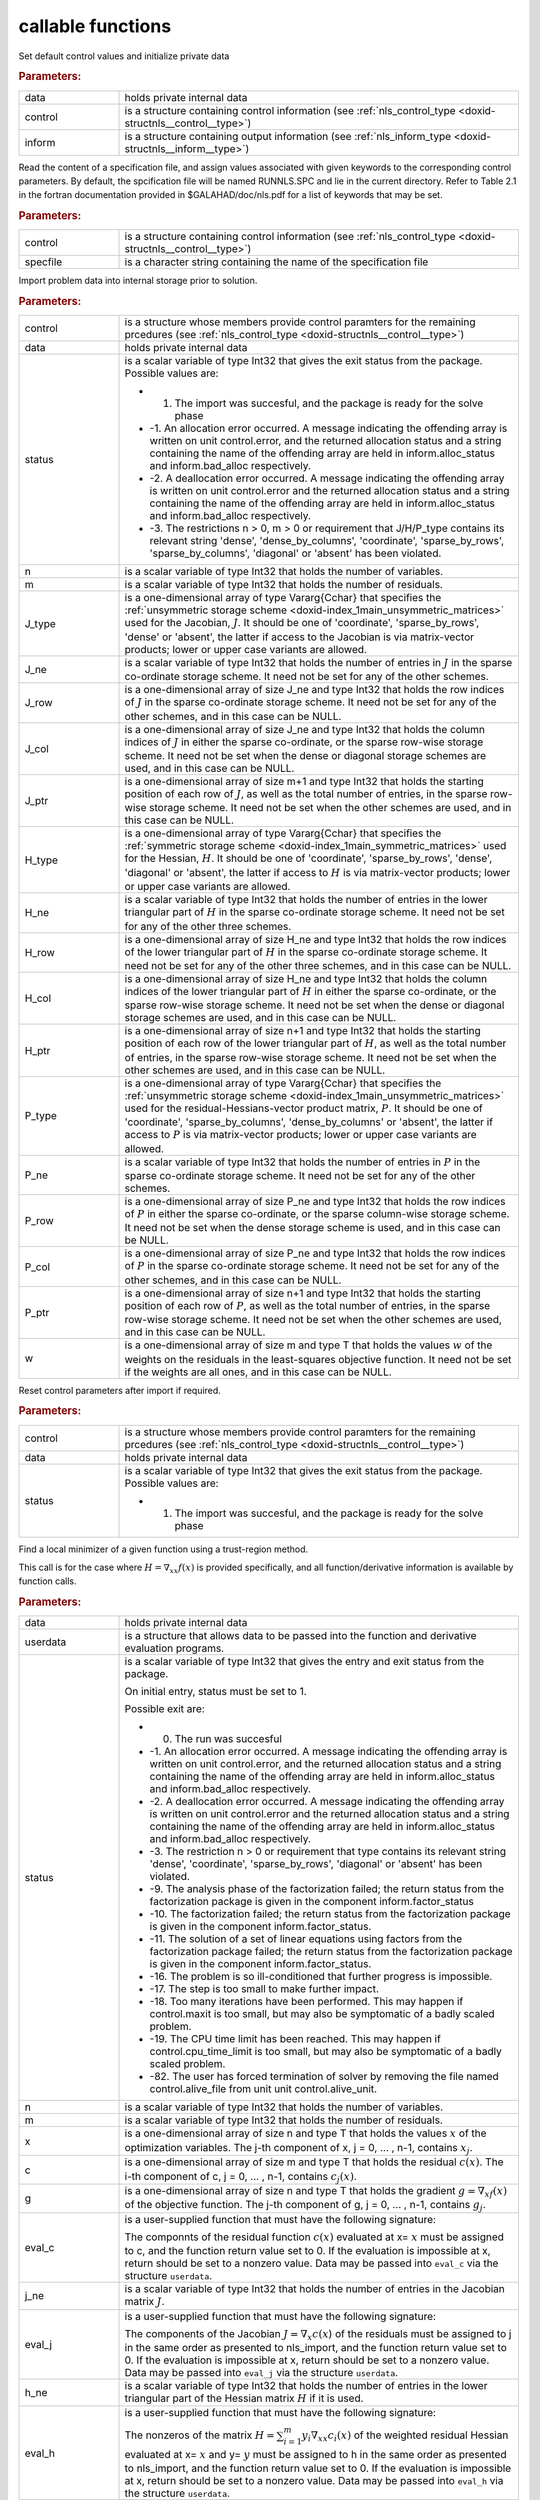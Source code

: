 .. _global:

callable functions
------------------

.. index:: pair: function; nls_initialize
.. _doxid-galahad__nls_8h_1aa344bb15b74ab3b3ee6afb2de072b19f:

.. ref-code-block:: julia
	:class: doxyrest-title-code-block

        function nls_initialize(data, control, inform)

Set default control values and initialize private data

.. rubric:: Parameters:

.. list-table::
	:widths: 20 80

	*
		- data

		- holds private internal data

	*
		- control

		- is a structure containing control information (see :ref:`nls_control_type <doxid-structnls__control__type>`)

	*
		- inform

		- is a structure containing output information (see :ref:`nls_inform_type <doxid-structnls__inform__type>`)

.. index:: pair: function; nls_read_specfile
.. _doxid-galahad__nls_8h_1adf9db7eff2fce137ae2abd2e013c47b3:

.. ref-code-block:: julia
	:class: doxyrest-title-code-block

        function nls_read_specfile(control, specfile)

Read the content of a specification file, and assign values associated with given keywords to the corresponding control parameters. By default, the spcification file will be named RUNNLS.SPC and lie in the current directory. Refer to Table 2.1 in the fortran documentation provided in $GALAHAD/doc/nls.pdf for a list of keywords that may be set.

.. rubric:: Parameters:

.. list-table::
	:widths: 20 80

	*
		- control

		- is a structure containing control information (see :ref:`nls_control_type <doxid-structnls__control__type>`)

	*
		- specfile

		- is a character string containing the name of the specification file

.. index:: pair: function; nls_import
.. _doxid-galahad__nls_8h_1a3f0eb83fd31ee4108156f2e84176389d:

.. ref-code-block:: julia
	:class: doxyrest-title-code-block

        function nls_import(control, data, status, n, m, 
                            J_type, J_ne, J_row, J_col, J_ptr, 
                            H_type, H_ne, H_row, H_col, H_ptr, 
                            P_type, P_ne, P_row, P_col, P_ptr, w)

Import problem data into internal storage prior to solution.

.. rubric:: Parameters:

.. list-table::
	:widths: 20 80

	*
		- control

		- is a structure whose members provide control paramters for the remaining prcedures (see :ref:`nls_control_type <doxid-structnls__control__type>`)

	*
		- data

		- holds private internal data

	*
		- status

		-
		  is a scalar variable of type Int32 that gives the exit status from the package. Possible values are:

		  * 1. The import was succesful, and the package is ready for the solve phase

		  * -1. An allocation error occurred. A message indicating the offending array is written on unit control.error, and the returned allocation status and a string containing the name of the offending array are held in inform.alloc_status and inform.bad_alloc respectively.

		  * -2. A deallocation error occurred. A message indicating the offending array is written on unit control.error and the returned allocation status and a string containing the name of the offending array are held in inform.alloc_status and inform.bad_alloc respectively.

		  * -3. The restrictions n > 0, m > 0 or requirement that J/H/P_type contains its relevant string 'dense', 'dense_by_columns', 'coordinate', 'sparse_by_rows', 'sparse_by_columns', 'diagonal' or 'absent' has been violated.

	*
		- n

		- is a scalar variable of type Int32 that holds the number of variables.

	*
		- m

		- is a scalar variable of type Int32 that holds the number of residuals.

	*
		- J_type

		- is a one-dimensional array of type Vararg{Cchar} that specifies the :ref:`unsymmetric storage scheme <doxid-index_1main_unsymmetric_matrices>` used for the Jacobian, :math:`J`. It should be one of 'coordinate', 'sparse_by_rows', 'dense' or 'absent', the latter if access to the Jacobian is via matrix-vector products; lower or upper case variants are allowed.

	*
		- J_ne

		- is a scalar variable of type Int32 that holds the number of entries in :math:`J` in the sparse co-ordinate storage scheme. It need not be set for any of the other schemes.

	*
		- J_row

		- is a one-dimensional array of size J_ne and type Int32 that holds the row indices of :math:`J` in the sparse co-ordinate storage scheme. It need not be set for any of the other schemes, and in this case can be NULL.

	*
		- J_col

		- is a one-dimensional array of size J_ne and type Int32 that holds the column indices of :math:`J` in either the sparse co-ordinate, or the sparse row-wise storage scheme. It need not be set when the dense or diagonal storage schemes are used, and in this case can be NULL.

	*
		- J_ptr

		- is a one-dimensional array of size m+1 and type Int32 that holds the starting position of each row of :math:`J`, as well as the total number of entries, in the sparse row-wise storage scheme. It need not be set when the other schemes are used, and in this case can be NULL.

	*
		- H_type

		- is a one-dimensional array of type Vararg{Cchar} that specifies the :ref:`symmetric storage scheme <doxid-index_1main_symmetric_matrices>` used for the Hessian, :math:`H`. It should be one of 'coordinate', 'sparse_by_rows', 'dense', 'diagonal' or 'absent', the latter if access to :math:`H` is via matrix-vector products; lower or upper case variants are allowed.

	*
		- H_ne

		- is a scalar variable of type Int32 that holds the number of entries in the lower triangular part of :math:`H` in the sparse co-ordinate storage scheme. It need not be set for any of the other three schemes.

	*
		- H_row

		- is a one-dimensional array of size H_ne and type Int32 that holds the row indices of the lower triangular part of :math:`H` in the sparse co-ordinate storage scheme. It need not be set for any of the other three schemes, and in this case can be NULL.

	*
		- H_col

		- is a one-dimensional array of size H_ne and type Int32 that holds the column indices of the lower triangular part of :math:`H` in either the sparse co-ordinate, or the sparse row-wise storage scheme. It need not be set when the dense or diagonal storage schemes are used, and in this case can be NULL.

	*
		- H_ptr

		- is a one-dimensional array of size n+1 and type Int32 that holds the starting position of each row of the lower triangular part of :math:`H`, as well as the total number of entries, in the sparse row-wise storage scheme. It need not be set when the other schemes are used, and in this case can be NULL.

	*
		- P_type

		- is a one-dimensional array of type Vararg{Cchar} that specifies the :ref:`unsymmetric storage scheme <doxid-index_1main_unsymmetric_matrices>` used for the residual-Hessians-vector product matrix, :math:`P`. It should be one of 'coordinate', 'sparse_by_columns', 'dense_by_columns' or 'absent', the latter if access to :math:`P` is via matrix-vector products; lower or upper case variants are allowed.

	*
		- P_ne

		- is a scalar variable of type Int32 that holds the number of entries in :math:`P` in the sparse co-ordinate storage scheme. It need not be set for any of the other schemes.

	*
		- P_row

		- is a one-dimensional array of size P_ne and type Int32 that holds the row indices of :math:`P` in either the sparse co-ordinate, or the sparse column-wise storage scheme. It need not be set when the dense storage scheme is used, and in this case can be NULL.

	*
		- P_col

		- is a one-dimensional array of size P_ne and type Int32 that holds the row indices of :math:`P` in the sparse co-ordinate storage scheme. It need not be set for any of the other schemes, and in this case can be NULL.

	*
		- P_ptr

		- is a one-dimensional array of size n+1 and type Int32 that holds the starting position of each row of :math:`P`, as well as the total number of entries, in the sparse row-wise storage scheme. It need not be set when the other schemes are used, and in this case can be NULL.

	*
		- w

		- is a one-dimensional array of size m and type T that holds the values :math:`w` of the weights on the residuals in the least-squares objective function. It need not be set if the weights are all ones, and in this case can be NULL.

.. index:: pair: function; nls_reset_control
.. _doxid-galahad__nls_8h_1a07f0857c9923ad0f92d51ed00833afda:

.. ref-code-block:: julia
	:class: doxyrest-title-code-block

        function nls_reset_control(control, data, status)

Reset control parameters after import if required.

.. rubric:: Parameters:

.. list-table::
	:widths: 20 80

	*
		- control

		- is a structure whose members provide control paramters for the remaining prcedures (see :ref:`nls_control_type <doxid-structnls__control__type>`)

	*
		- data

		- holds private internal data

	*
		- status

		-
		  is a scalar variable of type Int32 that gives the exit status from the package. Possible values are:

		  * 1. The import was succesful, and the package is ready for the solve phase

.. index:: pair: function; nls_solve_with_mat
.. _doxid-galahad__nls_8h_1ae923c2e6afabb3563fe0998d45b715c4:

.. ref-code-block:: julia
	:class: doxyrest-title-code-block

        function nls_solve_with_mat(data, userdata, status, n, m, x, c, g, 
                                    eval_c, j_ne, eval_j, h_ne, eval_h, 
                                    p_ne, eval_hprods)

Find a local minimizer of a given function using a trust-region method.

This call is for the case where :math:`H = \nabla_{xx}f(x)` is provided specifically, and all function/derivative information is available by function calls.

.. rubric:: Parameters:

.. list-table::
	:widths: 20 80

	*
		- data

		- holds private internal data

	*
		- userdata

		- is a structure that allows data to be passed into the function and derivative evaluation programs.

	*
		- status

		-
		  is a scalar variable of type Int32 that gives the entry and exit status from the package.

		  On initial entry, status must be set to 1.

		  Possible exit are:

		  * 0. The run was succesful



		  * -1. An allocation error occurred. A message indicating the offending array is written on unit control.error, and the returned allocation status and a string containing the name of the offending array are held in inform.alloc_status and inform.bad_alloc respectively.

		  * -2. A deallocation error occurred. A message indicating the offending array is written on unit control.error and the returned allocation status and a string containing the name of the offending array are held in inform.alloc_status and inform.bad_alloc respectively.

		  * -3. The restriction n > 0 or requirement that type contains its relevant string 'dense', 'coordinate', 'sparse_by_rows', 'diagonal' or 'absent' has been violated.

		  * -9. The analysis phase of the factorization failed; the return status from the factorization package is given in the component inform.factor_status

		  * -10. The factorization failed; the return status from the factorization package is given in the component inform.factor_status.

		  * -11. The solution of a set of linear equations using factors from the factorization package failed; the return status from the factorization package is given in the component inform.factor_status.

		  * -16. The problem is so ill-conditioned that further progress is impossible.

		  * -17. The step is too small to make further impact.

		  * -18. Too many iterations have been performed. This may happen if control.maxit is too small, but may also be symptomatic of a badly scaled problem.

		  * -19. The CPU time limit has been reached. This may happen if control.cpu_time_limit is too small, but may also be symptomatic of a badly scaled problem.

		  * -82. The user has forced termination of solver by removing the file named control.alive_file from unit unit control.alive_unit.

	*
		- n

		- is a scalar variable of type Int32 that holds the number of variables.

	*
		- m

		- is a scalar variable of type Int32 that holds the number of residuals.

	*
		- x

		- is a one-dimensional array of size n and type T that holds the values :math:`x` of the optimization variables. The j-th component of x, j = 0, ... , n-1, contains :math:`x_j`.

	*
		- c

		- is a one-dimensional array of size m and type T that holds the residual :math:`c(x)`. The i-th component of c, j = 0, ... , n-1, contains :math:`c_j(x)`.

	*
		- g

		- is a one-dimensional array of size n and type T that holds the gradient :math:`g = \nabla_xf(x)` of the objective function. The j-th component of g, j = 0, ... , n-1, contains :math:`g_j`.

	*
		- eval_c

		-
		  is a user-supplied function that must have the following signature:

		  .. ref-code-block:: julia

		  	Int32 eval_c( int n, const double x[], double c[], const void *userdata )

		  The componnts of the residual function :math:`c(x)` evaluated at x= :math:`x` must be assigned to c, and the function return value set to 0. If the evaluation is impossible at x, return should be set to a nonzero value. Data may be passed into ``eval_c`` via the structure ``userdata``.

	*
		- j_ne

		- is a scalar variable of type Int32 that holds the number of entries in the Jacobian matrix :math:`J`.

	*
		- eval_j

		-
		  is a user-supplied function that must have the following signature:

		  .. ref-code-block:: julia

		  	Int32 eval_j( int n, int m, int jne, const double x[], double j[],
		  	            const void *userdata )

		  The components of the Jacobian :math:`J = \nabla_x c(x`) of the residuals must be assigned to j in the same order as presented to nls_import, and the function return value set to 0. If the evaluation is impossible at x, return should be set to a nonzero value. Data may be passed into ``eval_j`` via the structure ``userdata``.

	*
		- h_ne

		- is a scalar variable of type Int32 that holds the number of entries in the lower triangular part of the Hessian matrix :math:`H` if it is used.

	*
		- eval_h

		-
		  is a user-supplied function that must have the following signature:

		  .. ref-code-block:: julia

		  	Int32 eval_h( int n, int m, int hne, const double x[], const double y[],
		  	            double h[], const void *userdata )

		  The nonzeros of the matrix :math:`H = \sum_{i=1}^m y_i \nabla_{xx}c_i(x)` of the weighted residual Hessian evaluated at x= :math:`x` and y= :math:`y` must be assigned to h in the same order as presented to nls_import, and the function return value set to 0. If the evaluation is impossible at x, return should be set to a nonzero value. Data may be passed into ``eval_h`` via the structure ``userdata``.

	*
		- p_ne

		- is a scalar variable of type Int32 that holds the number of entries in the residual-Hessians-vector product matrix :math:`P` if it is used.

	*
		- eval_hprods

		-
		  is an optional user-supplied function that may be NULL. If non-NULL, it must have the following signature:

		  .. ref-code-block:: julia

		  	Int32 eval_hprods( int n, int m, int pne, const double x[],
		  	                    const double v[], double p[], bool got_h,
		  	                    const void *userdata ) );

		  The entries of the matrix :math:`P`, whose i-th column is the product :math:`\nabla_{xx}c_i(x) v` between :math:`\nabla_{xx}c_i(x)`, the Hessian of the i-th component of the residual :math:`c(x)` at x= :math:`x`, and v= :math:`v` must be returned in p and the function return value set to 0. If the evaluation is impossible at x, return should be set to a nonzero value. Data may be passed into ``eval_hprods`` via the structure ``userdata``.

.. index:: pair: function; nls_solve_without_mat
.. _doxid-galahad__nls_8h_1a692ecbfaa428584e60aa4c33d7278a64:

.. ref-code-block:: julia
	:class: doxyrest-title-code-block

        function nls_solve_without_mat(data, userdata, status, n, m, x, c, g, 
                                       eval_c, eval_jprod, eval_hprod, 
                                       p_ne, eval_hprods)

Find a local minimizer of a given function using a trust-region method.

This call is for the case where access to :math:`H = \nabla_{xx}f(x)` is provided by Hessian-vector products, and all function/derivative information is available by function calls.



.. rubric:: Parameters:

.. list-table::
	:widths: 20 80

	*
		- data

		- holds private internal data

	*
		- userdata

		- is a structure that allows data to be passed into the function and derivative evaluation programs.

	*
		- status

		-
		  is a scalar variable of type Int32 that gives the entry and exit status from the package.

		  On initial entry, status must be set to 1.

		  Possible exit are:

		  * 0. The run was succesful



		  * -1. An allocation error occurred. A message indicating the offending array is written on unit control.error, and the returned allocation status and a string containing the name of the offending array are held in inform.alloc_status and inform.bad_alloc respectively.

		  * -2. A deallocation error occurred. A message indicating the offending array is written on unit control.error and the returned allocation status and a string containing the name of the offending array are held in inform.alloc_status and inform.bad_alloc respectively.

		  * -3. The restriction n > 0 or requirement that type contains its relevant string 'dense', 'coordinate', 'sparse_by_rows', 'diagonal' or 'absent' has been violated.

		  * -9. The analysis phase of the factorization failed; the return status from the factorization package is given in the component inform.factor_status

		  * -10. The factorization failed; the return status from the factorization package is given in the component inform.factor_status.

		  * -11. The solution of a set of linear equations using factors from the factorization package failed; the return status from the factorization package is given in the component inform.factor_status.

		  * -16. The problem is so ill-conditioned that further progress is impossible.

		  * -17. The step is too small to make further impact.

		  * -18. Too many iterations have been performed. This may happen if control.maxit is too small, but may also be symptomatic of a badly scaled problem.

		  * -19. The CPU time limit has been reached. This may happen if control.cpu_time_limit is too small, but may also be symptomatic of a badly scaled problem.

		  * -82. The user has forced termination of solver by removing the file named control.alive_file from unit unit control.alive_unit.

	*
		- n

		- is a scalar variable of type Int32 that holds the number of variables

	*
		- m

		- is a scalar variable of type Int32 that holds the number of residuals.

	*
		- x

		- is a one-dimensional array of size n and type T that holds the values :math:`x` of the optimization variables. The j-th component of x, j = 0, ... , n-1, contains :math:`x_j`.

	*
		- c

		- is a one-dimensional array of size m and type T that holds the residual :math:`c(x)`. The i-th component of c, j = 0, ... , n-1, contains :math:`c_j(x)`.

	*
		- g

		- is a one-dimensional array of size n and type T that holds the gradient :math:`g = \nabla_xf(x)` of the objective function. The j-th component of g, j = 0, ... , n-1, contains :math:`g_j`.

	*
		- eval_c

		-
		  is a user-supplied function that must have the following signature:

		  .. ref-code-block:: julia

		  	Int32 eval_c( int n, const double x[], double c[], const void *userdata )

		  The componnts of the residual function :math:`c(x)` evaluated at x= :math:`x` must be assigned to c, and the function return value set to 0. If the evaluation is impossible at x, return should be set to a nonzero value. Data may be passed into ``eval_c`` via the structure ``userdata``.

	*
		- eval_jprod

		-
		  is a user-supplied function that must have the following signature:

		  .. ref-code-block:: julia

		  	Int32 eval_jprod( int n, int m, const double x[], bool transpose,
		  	                double u[], const double v[], bool got_j,
		  	                const void *userdata )

		  The sum :math:`u + \nabla_{x}c_(x) v` (if tranpose is false) or The sum :math:`u + (\nabla_{x}c_(x))^T v` (if tranpose is true) bewteen the product of the Jacobian :math:`\nabla_{x}c_(x)` or its tranpose with the vector v= :math:`v` and the vector $ :math:`u` must be returned in u, and the function return value set to 0. If the evaluation is impossible at x, return should be set to a nonzero value. Data may be passed into ``eval_jprod`` via the structure ``userdata``.

	*
		- eval_hprod

		-
		  is a user-supplied function that must have the following signature:

		  .. ref-code-block:: julia

		  	Int32 eval_hprod( int n, int m, const double x[], const double y[],
		  	                double u[], const double v[], bool got_h,
		  	                const void *userdata )

		  The sum :math:`u + \sum_{i=1}^m y_i \nabla_{xx}c_i(x) v` of the product of the weighted residual Hessian :math:`H = \sum_{i=1}^m y_i \nabla_{xx}c_i(x)` evaluated at x= :math:`x` and y= :math:`y` with the vector v= :math:`v` and the vector $ :math:`u` must be returned in u, and the function return value set to 0. If the evaluation is impossible at x, return should be set to a nonzero value. The Hessians have already been evaluated or used at x if got_h is true. Data may be passed into ``eval_hprod`` via the structure ``userdata``.

	*
		- p_ne

		- is a scalar variable of type Int32 that holds the number of entries in the residual-Hessians-vector product matrix :math:`P` if it is used.

	*
		- eval_hprods

		-
		  is an optional user-supplied function that may be NULL. If non-NULL, it must have the following signature:

		  .. ref-code-block:: julia

		  	Int32 eval_hprods( int n, int m, int p_ne, const double x[],
		  	                 const double v[], double pval[], bool got_h,
		  	                 const void *userdata )

		  The entries of the matrix :math:`P`, whose i-th column is the product :math:`\nabla_{xx}c_i(x) v` between :math:`\nabla_{xx}c_i(x)`, the Hessian of the i-th component of the residual :math:`c(x)` at x= :math:`x`, and v= :math:`v` must be returned in pval and the function return value set to 0. If the evaluation is impossible at x, return should be set to a nonzero value. Data may be passed into ``eval_hprods`` via the structure ``userdata``.

.. index:: pair: function; nls_solve_reverse_with_mat
.. _doxid-galahad__nls_8h_1a9ad89605640c53c33ddd5894b5e3edd1:

.. ref-code-block:: julia
	:class: doxyrest-title-code-block

        function nls_solve_reverse_with_mat(data, status, eval_status, 
                                            n, m, x, c, g, j_ne, J_val,
                                            y, h_ne, H_val, v, p_ne, P_val)

Find a local minimizer of a given function using a trust-region method.

This call is for the case where :math:`H = \nabla_{xx}f(x)` is provided specifically, but function/derivative information is only available by returning to the calling procedure

.. rubric:: Parameters:

.. list-table::
	:widths: 20 80

	*
		- data

		- holds private internal data

	*
		- status

		-
		  is a scalar variable of type Int32 that gives the entry and exit status from the package.

		  On initial entry, status must be set to 1.

		  Possible exit are:

		  * 0. The run was succesful



		  * -1. An allocation error occurred. A message indicating the offending array is written on unit control.error, and the returned allocation status and a string containing the name of the offending array are held in inform.alloc_status and inform.bad_alloc respectively.

		  * -2. A deallocation error occurred. A message indicating the offending array is written on unit control.error and the returned allocation status and a string containing the name of the offending array are held in inform.alloc_status and inform.bad_alloc respectively.

		  * -3. The restriction n > 0 or requirement that type contains its relevant string 'dense', 'coordinate', 'sparse_by_rows', 'diagonal' or 'absent' has been violated.

		  * -9. The analysis phase of the factorization failed; the return status from the factorization package is given in the component inform.factor_status

		  * -10. The factorization failed; the return status from the factorization package is given in the component inform.factor_status.

		  * -11. The solution of a set of linear equations using factors from the factorization package failed; the return status from the factorization package is given in the component inform.factor_status.

		  * -16. The problem is so ill-conditioned that further progress is impossible.

		  * -17. The step is too small to make further impact.

		  * -18. Too many iterations have been performed. This may happen if control.maxit is too small, but may also be symptomatic of a badly scaled problem.

		  * -19. The CPU time limit has been reached. This may happen if control.cpu_time_limit is too small, but may also be symptomatic of a badly scaled problem.

		  * -82. The user has forced termination of solver by removing the file named control.alive_file from unit unit control.alive_unit.



		  * 2. The user should compute the vector of residuals :math:`c(x)` at the point :math:`x` indicated in x and then re-enter the function. The required value should be set in c, and eval_status should be set to 0. If the user is unable to evaluate :math:`c(x)` for instance, if the function is undefined at :math:`x` the user need not set c, but should then set eval_status to a non-zero value.



		  * 3. The user should compute the Jacobian of the vector of residual functions, :math:`\nabla_x c(x)`, at the point :math:`x` indicated in x and then re-enter the function. The l-th component of the Jacobian stored according to the scheme specified for the remainder of :math:`J` in the earlier call to nls_import should be set in J_val[l], for l = 0, ..., J_ne-1 and eval_status should be set to 0. If the user is unable to evaluate a component of :math:`J` for instance, if a component of the matrix is undefined at :math:`x` the user need not set J_val, but should then set eval_status to a non-zero value.

		  * 4. The user should compute the matrix :math:`H = \sum_{i=1}^m v_i \nabla_{xx}c_i(x)` of weighted residual Hessian evaluated at x= :math:`x` and v= :math:`v` and then re-enter the function. The l-th component of the matrix stored according to the scheme specified for the remainder of :math:`H` in the earlier call to nls_import should be set in H_val[l], for l = 0, ..., H_ne-1 and eval_status should be set to 0. If the user is unable to evaluate a component of :math:`H` for instance, if a component of the matrix is undefined at :math:`x` the user need not set H_val, but should then set eval_status to a non-zero value. **Note** that this return will not happen if the Gauss-Newton model is selected.

		  * 7. The user should compute the entries of the matrix :math:`P`, whose i-th column is the product :math:`\nabla_{xx}c_i(x) v` between :math:`\nabla_{xx}c_i(x)`, the Hessian of the i-th component of the residual :math:`c(x)` at x= :math:`x`, and v= :math:`v` and then re-enter the function. The l-th component of the matrix stored according to the scheme specified for the remainder of :math:`P` in the earlier call to nls_import should be set in P_val[l], for l = 0, ..., P_ne-1 and eval_status should be set to 0. If the user is unable to evaluate a component of :math:`P` for instance, if a component of the matrix is undefined at :math:`x` the user need not set P_val, but should then set eval_status to a non-zero value. **Note** that this return will not happen if either the Gauss-Newton or Newton models is selected.

	*
		- eval_status

		- is a scalar variable of type Int32 that is used to indicate if objective function/gradient/Hessian values can be provided (see above)

	*
		- n

		- is a scalar variable of type Int32 that holds the number of variables

	*
		- m

		- is a scalar variable of type Int32 that holds the number of residuals.

	*
		- x

		- is a one-dimensional array of size n and type T that holds the values :math:`x` of the optimization variables. The j-th component of x, j = 0, ... , n-1, contains :math:`x_j`.

	*
		- c

		- is a one-dimensional array of size m and type T that holds the residual :math:`c(x)`. The i-th component of c, j = 0, ... , n-1, contains :math:`c_j(x)`. See status = 2, above, for more details.

	*
		- g

		- is a one-dimensional array of size n and type T that holds the gradient :math:`g = \nabla_xf(x)` of the objective function. The j-th component of g, j = 0, ... , n-1, contains :math:`g_j`.

	*
		- j_ne

		- is a scalar variable of type Int32 that holds the number of entries in the Jacobian matrix :math:`J`.

	*
		- J_val

		- is a one-dimensional array of size j_ne and type T that holds the values of the entries of the Jacobian matrix :math:`J` in any of the available storage schemes. See status = 3, above, for more details.

	*
		- y

		- is a one-dimensional array of size m and type T that is used for reverse communication. See status = 4 above for more details.

	*
		- h_ne

		- is a scalar variable of type Int32 that holds the number of entries in the lower triangular part of the Hessian matrix :math:`H`.

	*
		- H_val

		- is a one-dimensional array of size h_ne and type T that holds the values of the entries of the lower triangular part of the Hessian matrix :math:`H` in any of the available storage schemes. See status = 4, above, for more details.

	*
		- v

		- is a one-dimensional array of size n and type T that is used for reverse communication. See status = 7, above, for more details.

	*
		- p_ne

		- is a scalar variable of type Int32 that holds the number of entries in the residual-Hessians-vector product matrix, :math:`P`.

	*
		- P_val

		- is a one-dimensional array of size p_ne and type T that holds the values of the entries of the residual-Hessians-vector product matrix, :math:`P`. See status = 7, above, for more details.

.. index:: pair: function; nls_solve_reverse_without_mat
.. _doxid-galahad__nls_8h_1a6dddd928c19adec0abf76bdb2d75da17:

.. ref-code-block:: julia
	:class: doxyrest-title-code-block

        function nls_solve_reverse_without_mat(data, status, eval_status, 
                                               n, m, x, c, g, transpose,
                                               u, v, y, p_ne, P_val)
Find a local minimizer of a given function using a trust-region method.

This call is for the case where access to :math:`H = \nabla_{xx}f(x)` is provided by Hessian-vector products, but function/derivative information is only available by returning to the calling procedure.

.. rubric:: Parameters:

.. list-table::
	:widths: 20 80

	*
		- data

		- holds private internal data

	*
		- status

		-
		  is a scalar variable of type Int32 that gives the entry and exit status from the package.

		  On initial entry, status must be set to 1.

		  Possible exit are:

		  * 0. The run was succesful



		  * -1. An allocation error occurred. A message indicating the offending array is written on unit control.error, and the returned allocation status and a string containing the name of the offending array are held in inform.alloc_status and inform.bad_alloc respectively.

		  * -2. A deallocation error occurred. A message indicating the offending array is written on unit control.error and the returned allocation status and a string containing the name of the offending array are held in inform.alloc_status and inform.bad_alloc respectively.

		  * -3. The restriction n > 0 or requirement that type contains its relevant string 'dense', 'coordinate', 'sparse_by_rows', 'diagonal' or 'absent' has been violated.

		  * -9. The analysis phase of the factorization failed; the return status from the factorization package is given in the component inform.factor_status

		  * -10. The factorization failed; the return status from the factorization package is given in the component inform.factor_status.

		  * -11. The solution of a set of linear equations using factors from the factorization package failed; the return status from the factorization package is given in the component inform.factor_status.

		  * -16. The problem is so ill-conditioned that further progress is impossible.



		  * -17. The step is too small to make further impact.

		  * -18. Too many iterations have been performed. This may happen if control.maxit is too small, but may also be symptomatic of a badly scaled problem.

		  * -19. The CPU time limit has been reached. This may happen if control.cpu_time_limit is too small, but may also be symptomatic of a badly scaled problem.

		  * -82. The user has forced termination of solver by removing the file named control.alive_file from unit unit control.alive_unit.



		  * 2. The user should compute the vector of residuals :math:`c(x)` at the point :math:`x` indicated in x and then re-enter the function. The required value should be set in c, and eval_status should be set to 0. If the user is unable to evaluate :math:`c(x)` for instance, if the function is undefined at :math:`x` the user need not set c, but should then set eval_status to a non-zero value.



		  * 5. The user should compute the sum :math:`u + \nabla_{x}c_(x) v` (if tranpose is false) or :math:`u + (\nabla_{x}c_(x))^T v` (if tranpose is true) between the product of the Jacobian :math:`\nabla_{x}c_(x)` or its tranpose with the vector v= :math:`v` and the vector u = $ :math:`u`, and then re-enter the function. The result should be set in u, and eval_status should be set to 0. If the user is unable to evaluate the sum for instance, if the Jacobian is undefined at :math:`x` the user need not set u, but should then set eval_status to a non-zero value.



		  * 6. The user should compute the sum :math:`u + \sum_{i=1}^m y_i \nabla_{xx}c_i(x) v` between the product of the weighted residual Hessian :math:`H = \sum_{i=1}^m y_i \nabla_{xx}c_i(x)` evaluated at x= :math:`x` and y= :math:`y` with the vector v= :math:`v` and the the vector u = $ :math:`u`, and then re-enter the function. The result should be set in u, and eval_status should be set to 0. If the user is unable to evaluate the sum for instance, if the weifghted residual Hessian is undefined at :math:`x` the user need not set u, but should then set eval_status to a non-zero value.



		  * 7. The user should compute the entries of the matrix :math:`P`, whose i-th column is the product :math:`\nabla_{xx}c_i(x) v` between :math:`\nabla_{xx}c_i(x)`, the Hessian of the i-th component of the residual :math:`c(x)` at x= :math:`x`, and v= :math:`v` and then re-enter the function. The l-th component of the matrix stored according to the scheme specified for the remainder of :math:`P` in the earlier call to nls_import should be set in P_val[l], for l = 0, ..., P_ne-1 and eval_status should be set to 0. If the user is unable to evaluate a component of :math:`P` for instance, if a component of the matrix is undefined at :math:`x` the user need not set P_val, but should then set eval_status to a non-zero value. **Note** that this return will not happen if either the Gauss-Newton or Newton models is selected.

	*
		- eval_status

		- is a scalar variable of type Int32 that is used to indicate if objective function/gradient/Hessian values can be provided (see above)

	*
		- n

		- is a scalar variable of type Int32 that holds the number of variables

	*
		- m

		- is a scalar variable of type Int32 that holds the number of residuals.

	*
		- x

		- is a one-dimensional array of size n and type T that holds the values :math:`x` of the optimization variables. The j-th component of x, j = 0, ... , n-1, contains :math:`x_j`.

	*
		- c

		- is a one-dimensional array of size m and type T that holds the residual :math:`c(x)`. The i-th component of c, j = 0, ... , n-1, contains :math:`c_j(x)`. See status = 2, above, for more details.

	*
		- g

		- is a one-dimensional array of size n and type T that holds the gradient :math:`g = \nabla_xf(x)` of the objective function. The j-th component of g, j = 0, ... , n-1, contains :math:`g_j`.

	*
		- transpose

		- is a scalar variable of type bool, that indicates whether the product with Jacobian or its transpose should be obtained when status=5.

	*
		- u

		- is a one-dimensional array of size max(n,m) and type T that is used for reverse communication. See status = 5,6 above for more details.

	*
		- v

		- is a one-dimensional array of size max(n,m) and type T that is used for reverse communication. See status = 5,6,7 above for more details.

	*
		- y

		- is a one-dimensional array of size m and type T that is used for reverse communication. See status = 6 above for more details.

	*
		- p_ne

		- is a scalar variable of type Int32 that holds the number of entries in the residual-Hessians-vector product matrix, :math:`P`.

	*
		- P_val

		- is a one-dimensional array of size P_ne and type T that holds the values of the entries of the residual-Hessians-vector product matrix, :math:`P`. See status = 7, above, for more details.

.. index:: pair: function; nls_information
.. _doxid-galahad__nls_8h_1a765da96b0a1f3d07dab53cc3400c22d8:

.. ref-code-block:: julia
	:class: doxyrest-title-code-block

        function nls_information(data, inform, status)

Provides output information

.. rubric:: Parameters:

.. list-table::
	:widths: 20 80

	*
		- data

		- holds private internal data

	*
		- inform

		- is a structure containing output information (see :ref:`nls_inform_type <doxid-structnls__inform__type>`)

	*
		- status

		-
		  is a scalar variable of type Int32 that gives the exit status from the package. Possible values are (currently):

		  * 0. The values were recorded succesfully

.. index:: pair: function; nls_terminate
.. _doxid-galahad__nls_8h_1a7babe9112dfad1eb7b57b70135704ab0:

.. ref-code-block:: julia
	:class: doxyrest-title-code-block

        function nls_terminate(data, control, inform)

Deallocate all internal private storage

.. rubric:: Parameters:

.. list-table::
	:widths: 20 80

	*
		- data

		- holds private internal data

	*
		- control

		- is a structure containing control information (see :ref:`nls_control_type <doxid-structnls__control__type>`)

	*
		- inform

		- is a structure containing output information (see :ref:`nls_inform_type <doxid-structnls__inform__type>`)
